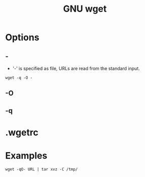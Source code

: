 #+title: GNU wget

* Options
** -
- '-' is specified as file, URLs are read from the standard input.

#+begin_src shell
wget -q -O -
#+end_src
** -O
** -q

* .wgetrc
* Examples

#+begin_src shell
wget -qO- URL | tar xvz -C /tmp/
#+end_src
